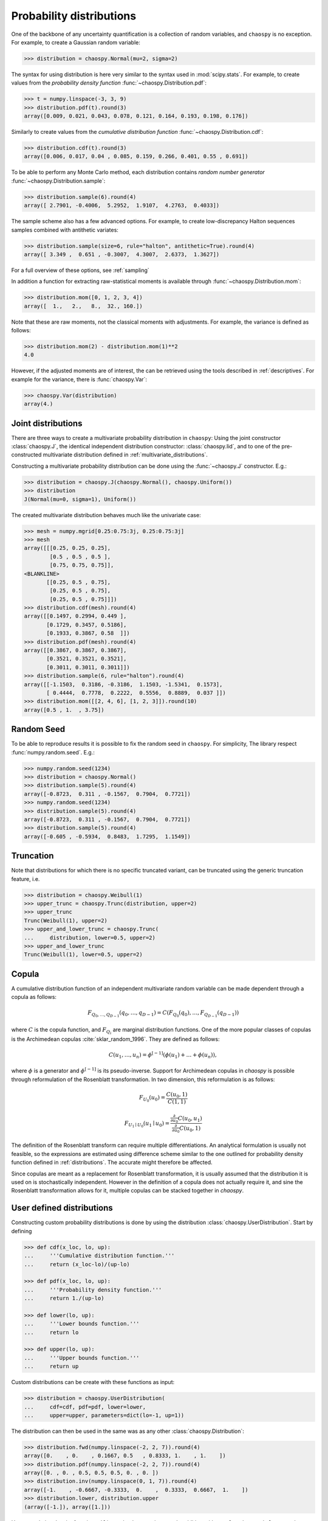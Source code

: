 .. _distributions:

Probability distributions
=========================

One of the backbone of any uncertainty quantification is a collection of
random variables, and ``chaospy`` is no exception. For example, to create a
Gaussian random variable:

.. code-block:: python

    >>> distribution = chaospy.Normal(mu=2, sigma=2)

The syntax for using distribution is here very similar to the syntax used in
:mod:`scipy.stats`. For example, to create values from the *probability density
function* :func:`~chaospy.Distribution.pdf`:

.. code-block:: python

    >>> t = numpy.linspace(-3, 3, 9)
    >>> distribution.pdf(t).round(3)
    array([0.009, 0.021, 0.043, 0.078, 0.121, 0.164, 0.193, 0.198, 0.176])

Similarly to create values from the *cumulative distribution function*
:func:`~chaospy.Distribution.cdf`:

.. code-block:: python

    >>> distribution.cdf(t).round(3)
    array([0.006, 0.017, 0.04 , 0.085, 0.159, 0.266, 0.401, 0.55 , 0.691])

To be able to perform any Monte Carlo method, each distribution contains
*random number generator* :func:`~chaospy.Distribution.sample`:

.. code-block:: python

    >>> distribution.sample(6).round(4)
    array([ 2.7901, -0.4006,  5.2952,  1.9107,  4.2763,  0.4033])

The sample scheme also has a few advanced options. For example, to create
low-discrepancy Halton sequences samples combined with antithetic variates:

.. code-block:: python

    >>> distribution.sample(size=6, rule="halton", antithetic=True).round(4)
    array([ 3.349 ,  0.651 , -0.3007,  4.3007,  2.6373,  1.3627])

For a full overview of these options, see :ref:`sampling`

In addition a function for extracting raw-statistical moments is available
through :func:`~chaospy.Distribution.mom`:

.. code-block:: python

    >>> distribution.mom([0, 1, 2, 3, 4])
    array([  1.,   2.,   8.,  32., 160.])

Note that these are raw moments, not the classical moments with adjustments.
For example, the variance is defined as follows:

.. code-block:: python

    >>> distribution.mom(2) - distribution.mom(1)**2
    4.0

However, if the adjusted moments are of interest, the can be retrieved using
the tools described in :ref:`descriptives`. For example for the variance, there
is :func:`chaospy.Var`:

.. code-block:: python

    >>> chaospy.Var(distribution)
    array(4.)

Joint distributions
-------------------

There are three ways to create a multivariate probability distribution in
``chaospy``: Using the joint constructor
:class:`chaospy.J`, the identical independent
distribution constructor: :class:`chaospy.Iid`,
and to one of the pre-constructed multivariate distribution defined in
:ref:`multivariate_distributions`.

Constructing a multivariate probability distribution can be done using the
:func:`~chaospy.J` constructor. E.g.:

.. code-block:: python

    >>> distribution = chaospy.J(chaospy.Normal(), chaospy.Uniform())
    >>> distribution
    J(Normal(mu=0, sigma=1), Uniform())

The created multivariate distribution behaves much like the univariate case:

.. code-block:: python

    >>> mesh = numpy.mgrid[0.25:0.75:3j, 0.25:0.75:3j]
    >>> mesh
    array([[[0.25, 0.25, 0.25],
            [0.5 , 0.5 , 0.5 ],
            [0.75, 0.75, 0.75]],
    <BLANKLINE>
           [[0.25, 0.5 , 0.75],
            [0.25, 0.5 , 0.75],
            [0.25, 0.5 , 0.75]]])
    >>> distribution.cdf(mesh).round(4)
    array([[0.1497, 0.2994, 0.449 ],
           [0.1729, 0.3457, 0.5186],
           [0.1933, 0.3867, 0.58  ]])
    >>> distribution.pdf(mesh).round(4)
    array([[0.3867, 0.3867, 0.3867],
           [0.3521, 0.3521, 0.3521],
           [0.3011, 0.3011, 0.3011]])
    >>> distribution.sample(6, rule="halton").round(4)
    array([[-1.1503,  0.3186, -0.3186,  1.1503, -1.5341,  0.1573],
           [ 0.4444,  0.7778,  0.2222,  0.5556,  0.8889,  0.037 ]])
    >>> distribution.mom([[2, 4, 6], [1, 2, 3]]).round(10)
    array([0.5 , 1.  , 3.75])

Random Seed
-----------

To be able to reproduce results it is possible to fix the random seed in
``chaospy``. For simplicity, The library respect :func:`numpy.random.seed`.
E.g.:

.. code-block:: python

    >>> numpy.random.seed(1234)
    >>> distribution = chaospy.Normal()
    >>> distribution.sample(5).round(4)
    array([-0.8723,  0.311 , -0.1567,  0.7904,  0.7721])
    >>> numpy.random.seed(1234)
    >>> distribution.sample(5).round(4)
    array([-0.8723,  0.311 , -0.1567,  0.7904,  0.7721])
    >>> distribution.sample(5).round(4)
    array([-0.605 , -0.5934,  0.8483,  1.7295,  1.1549])

Truncation
----------

Note that distributions for which there is no specific truncated variant,
can be truncated using the generic truncation feature, i.e.

.. code-block:: python

    >>> distribution = chaospy.Weibull(1)
    >>> upper_trunc = chaospy.Trunc(distribution, upper=2)
    >>> upper_trunc
    Trunc(Weibull(1), upper=2)
    >>> upper_and_lower_trunc = chaospy.Trunc(
    ...     distribution, lower=0.5, upper=2)
    >>> upper_and_lower_trunc
    Trunc(Weibull(1), lower=0.5, upper=2)

Copula
------

A cumulative distribution function of an independent multivariate random
variable can be made dependent through a copula as follows:

.. math::
    F_{Q_0,\dots,Q_{D-1}} (q_0,\dots,q_{D-1}) =
    C(F_{Q_0}(q_0), \dots, F_{Q_{D-1}}(q_{D-1}))

where :math:`C` is the copula function, and :math:`F_{Q_i}` are marginal
distribution functions.  One of the more popular classes of copulas is the
Archimedean copulas :cite:`sklar_random_1996`.
They are defined as follows:

.. math::
    C(u_1,\dots,u_n) =
    \phi^{[-1]} (\phi(u_1)+\dots+\phi(u_n)),

where :math:`\phi` is a generator and :math:`\phi^{[-1]}` is its
pseudo-inverse. Support for Archimedean copulas in `chaospy` is possible
through reformulation of the Rosenblatt transformation.  In two dimension, this
reformulation is as follows:

.. math::

    F_{U_0}(u_0) = \frac{C(u_0,1)}{C(1,1)}

    F_{U_1\mid U_0}(u_1\mid u_0) =
    \frac{\tfrac{\partial}{\partial u_0}
    C(u_0,u_1)}{\tfrac{\partial}{\partial u_0} C(u_0,1)}

.. This definition can also be generalized in to multiple variables using the
.. formula provided by :cite:`Nelsen 1999.

The definition of the Rosenblatt transform can require multiple
differentiations.  An analytical formulation is usually not feasible, so the
expressions are estimated using difference scheme similar to the one outlined
for probability density function defined in :ref:`distributions`. The accurate
might therefore be affected.

Since copulas are meant as a replacement for Rosenblatt transformation, it is
usually assumed that the distribution it is used on is stochastically
independent. However in the definition of a copula does not actually require
it, and sine the Rosenblatt transformation allows for it, multiple copulas can
be stacked together in `chaospy`.

User defined distributions
--------------------------

Constructing custom probability distributions is done by using the
distribution :class:`chaospy.UserDistribution`. Start by defining

.. code-block:: python

    >>> def cdf(x_loc, lo, up):
    ...     '''Cumulative distribution function.'''
    ...     return (x_loc-lo)/(up-lo)

    >>> def pdf(x_loc, lo, up):
    ...     '''Probability density function.'''
    ...     return 1./(up-lo)

    >>> def lower(lo, up):
    ...     '''Lower bounds function.'''
    ...     return lo

    >>> def upper(lo, up):
    ...     '''Upper bounds function.'''
    ...     return up

Custom distributions can be create with these functions as input:

.. code-block:: python

    >>> distribution = chaospy.UserDistribution(
    ...     cdf=cdf, pdf=pdf, lower=lower,
    ...     upper=upper, parameters=dict(lo=-1, up=1))

The distribution can then be used in the same was as any other
:class:`chaospy.Distribution`:

.. code-block:: python

    >>> distribution.fwd(numpy.linspace(-2, 2, 7)).round(4)
    array([0.    , 0.    , 0.1667, 0.5   , 0.8333, 1.    , 1.    ])
    >>> distribution.pdf(numpy.linspace(-2, 2, 7)).round(4)
    array([0. , 0. , 0.5, 0.5, 0.5, 0. , 0. ])
    >>> distribution.inv(numpy.linspace(0, 1, 7)).round(4)
    array([-1.    , -0.6667, -0.3333,  0.    ,  0.3333,  0.6667,  1.    ])
    >>> distribution.lower, distribution.upper
    (array([-1.]), array([1.]))

Here cumulative density function ``cdf`` is an absolute requirement. In
addition, either ``ppf``, or the couple ``lower`` and ``upper`` should be
provided. The others are not required, but may increase speed and or accuracy
of calculations. In addition to the once listed, it is also possible to define
the following methods:

``mom``
    Method for creating raw statistical moments, used by the
    :func:`~chaospy.Distribution.mom` method.
``ttr``
    Method for creating coefficients from three terms recurrence method, used to
    perform "analytical" Stiltjes' method.
